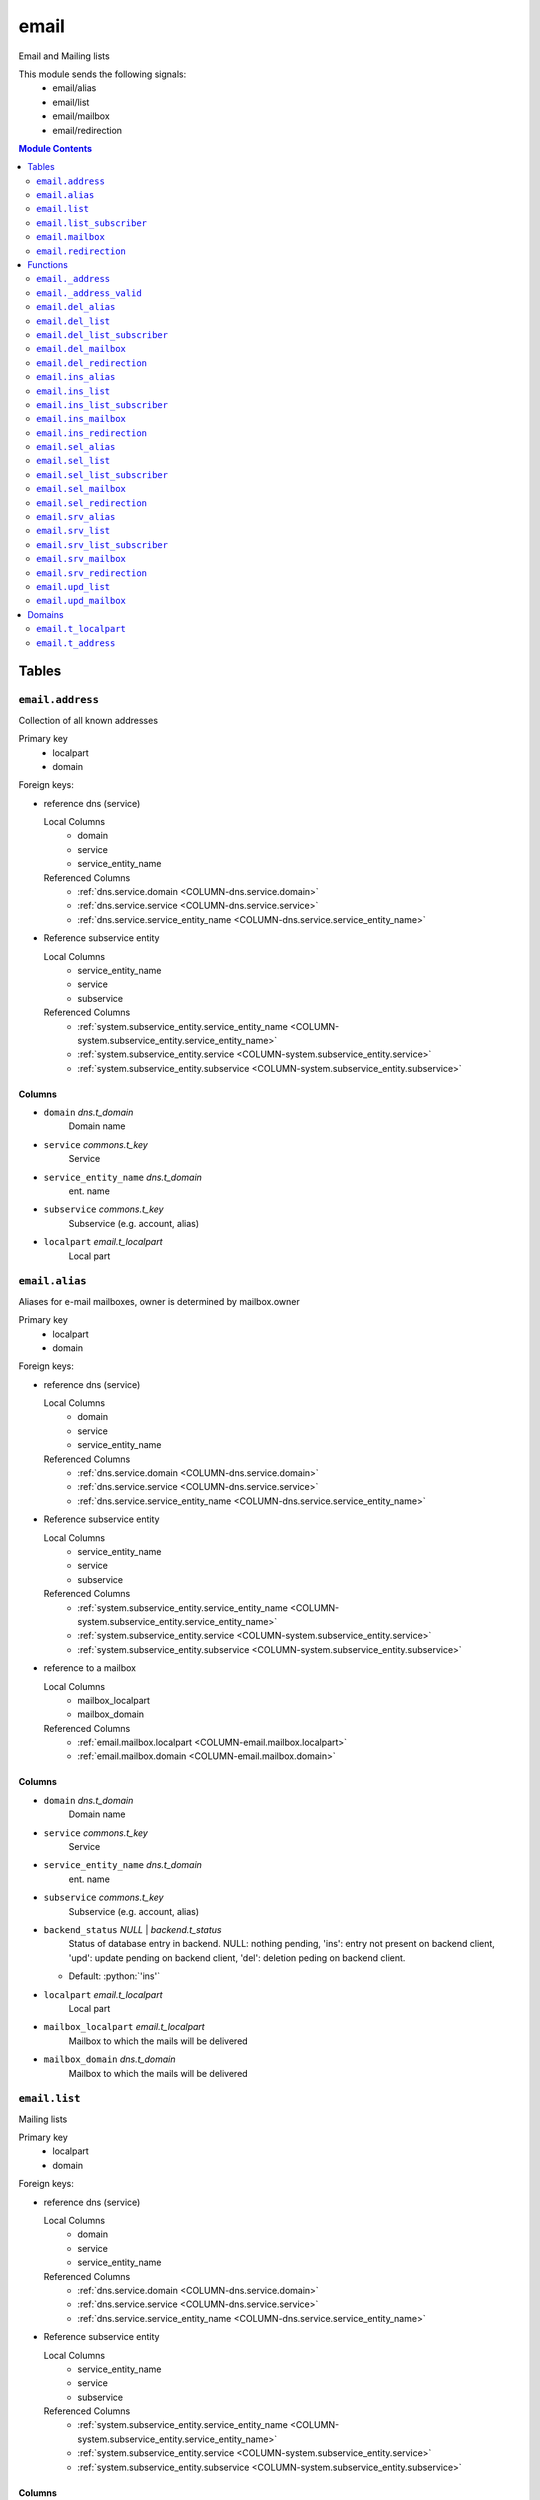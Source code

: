 ======================================================================
email
======================================================================

Email and Mailing lists

This module sends the following signals:
 - email/alias
 - email/list
 - email/mailbox
 - email/redirection

.. contents:: Module Contents
   :local:
   :depth: 2


------
Tables
------


.. _TABLE-email.address:

``email.address``
``````````````````````````````````````````````````````````````````````

Collection of all known addresses

Primary key
 - localpart
 - domain


.. BEGIN FKs

Foreign keys:

- reference dns (service)

  Local Columns
   - domain
   - service
   - service_entity_name

  Referenced Columns
   - :ref:`dns.service.domain <COLUMN-dns.service.domain>`
   - :ref:`dns.service.service <COLUMN-dns.service.service>`
   - :ref:`dns.service.service_entity_name <COLUMN-dns.service.service_entity_name>`

- Reference subservice entity

  Local Columns
   - service_entity_name
   - service
   - subservice

  Referenced Columns
   - :ref:`system.subservice_entity.service_entity_name <COLUMN-system.subservice_entity.service_entity_name>`
   - :ref:`system.subservice_entity.service <COLUMN-system.subservice_entity.service>`
   - :ref:`system.subservice_entity.subservice <COLUMN-system.subservice_entity.subservice>`


.. END FKs


Columns
''''''''''''''''''''''''''''''''''''''''''''''''''''''''''''''''''''''


.. _COLUMN-email.address.domain:

- ``domain`` *dns.t_domain*
    Domain name






.. _COLUMN-email.address.service:

- ``service`` *commons.t_key*
    Service






.. _COLUMN-email.address.service_entity_name:

- ``service_entity_name`` *dns.t_domain*
    ent. name






.. _COLUMN-email.address.subservice:

- ``subservice`` *commons.t_key*
    Subservice (e.g. account, alias)






.. _COLUMN-email.address.localpart:

- ``localpart`` *email.t_localpart*
    Local part







.. _TABLE-email.alias:

``email.alias``
``````````````````````````````````````````````````````````````````````

Aliases for e-mail mailboxes, owner is determined by mailbox.owner

Primary key
 - localpart
 - domain


.. BEGIN FKs

Foreign keys:

- reference dns (service)

  Local Columns
   - domain
   - service
   - service_entity_name

  Referenced Columns
   - :ref:`dns.service.domain <COLUMN-dns.service.domain>`
   - :ref:`dns.service.service <COLUMN-dns.service.service>`
   - :ref:`dns.service.service_entity_name <COLUMN-dns.service.service_entity_name>`

- Reference subservice entity

  Local Columns
   - service_entity_name
   - service
   - subservice

  Referenced Columns
   - :ref:`system.subservice_entity.service_entity_name <COLUMN-system.subservice_entity.service_entity_name>`
   - :ref:`system.subservice_entity.service <COLUMN-system.subservice_entity.service>`
   - :ref:`system.subservice_entity.subservice <COLUMN-system.subservice_entity.subservice>`

- reference to a mailbox

  Local Columns
   - mailbox_localpart
   - mailbox_domain

  Referenced Columns
   - :ref:`email.mailbox.localpart <COLUMN-email.mailbox.localpart>`
   - :ref:`email.mailbox.domain <COLUMN-email.mailbox.domain>`


.. END FKs


Columns
''''''''''''''''''''''''''''''''''''''''''''''''''''''''''''''''''''''


.. _COLUMN-email.alias.domain:

- ``domain`` *dns.t_domain*
    Domain name






.. _COLUMN-email.alias.service:

- ``service`` *commons.t_key*
    Service






.. _COLUMN-email.alias.service_entity_name:

- ``service_entity_name`` *dns.t_domain*
    ent. name






.. _COLUMN-email.alias.subservice:

- ``subservice`` *commons.t_key*
    Subservice (e.g. account, alias)






.. _COLUMN-email.alias.backend_status:

- ``backend_status`` *NULL* | *backend.t_status*
    Status of database entry in backend. NULL: nothing pending,
    'ins': entry not present on backend client, 'upd': update
    pending on backend client, 'del': deletion peding on
    backend client.

  - Default: :python:`'ins'`





.. _COLUMN-email.alias.localpart:

- ``localpart`` *email.t_localpart*
    Local part






.. _COLUMN-email.alias.mailbox_localpart:

- ``mailbox_localpart`` *email.t_localpart*
    Mailbox to which the mails will be delivered






.. _COLUMN-email.alias.mailbox_domain:

- ``mailbox_domain`` *dns.t_domain*
    Mailbox to which the mails will be delivered







.. _TABLE-email.list:

``email.list``
``````````````````````````````````````````````````````````````````````

Mailing lists

Primary key
 - localpart
 - domain


.. BEGIN FKs

Foreign keys:

- reference dns (service)

  Local Columns
   - domain
   - service
   - service_entity_name

  Referenced Columns
   - :ref:`dns.service.domain <COLUMN-dns.service.domain>`
   - :ref:`dns.service.service <COLUMN-dns.service.service>`
   - :ref:`dns.service.service_entity_name <COLUMN-dns.service.service_entity_name>`

- Reference subservice entity

  Local Columns
   - service_entity_name
   - service
   - subservice

  Referenced Columns
   - :ref:`system.subservice_entity.service_entity_name <COLUMN-system.subservice_entity.service_entity_name>`
   - :ref:`system.subservice_entity.service <COLUMN-system.subservice_entity.service>`
   - :ref:`system.subservice_entity.subservice <COLUMN-system.subservice_entity.subservice>`


.. END FKs


Columns
''''''''''''''''''''''''''''''''''''''''''''''''''''''''''''''''''''''


.. _COLUMN-email.list.domain:

- ``domain`` *dns.t_domain*
    Domain name






.. _COLUMN-email.list.service:

- ``service`` *commons.t_key*
    Service






.. _COLUMN-email.list.service_entity_name:

- ``service_entity_name`` *dns.t_domain*
    ent. name






.. _COLUMN-email.list.subservice:

- ``subservice`` *commons.t_key*
    Subservice (e.g. account, alias)






.. _COLUMN-email.list.owner:

- ``owner`` *user.t_user*
    for ownage


  - References: :ref:`user.user.owner <COLUMN-user.user.owner>`




.. _COLUMN-email.list.backend_status:

- ``backend_status`` *NULL* | *backend.t_status*
    Status of database entry in backend. NULL: nothing pending,
    'ins': entry not present on backend client, 'upd': update
    pending on backend client, 'del': deletion peding on
    backend client.

  - Default: :python:`'ins'`





.. _COLUMN-email.list.option:

- ``option`` *jsonb*
    Free options in JSON format

  - Default: :python:`'{}'`





.. _COLUMN-email.list.localpart:

- ``localpart`` *email.t_localpart*
    Local part of the email list address






.. _COLUMN-email.list.admin:

- ``admin`` *email.t_address*
    Email address of the list admin






.. _COLUMN-email.list.options:

- ``options`` *NULL* | *jsonb*
    Arbitrary options







.. _TABLE-email.list_subscriber:

``email.list_subscriber``
``````````````````````````````````````````````````````````````````````

list subscribers

Primary key
 - address
 - list_localpart
 - list_domain


.. BEGIN FKs

Foreign keys:

- reference to a list

  Local Columns
   - list_localpart
   - list_domain

  Referenced Columns
   - :ref:`email.list.localpart <COLUMN-email.list.localpart>`
   - :ref:`email.list.domain <COLUMN-email.list.domain>`


.. END FKs


Columns
''''''''''''''''''''''''''''''''''''''''''''''''''''''''''''''''''''''


.. _COLUMN-email.list_subscriber.backend_status:

- ``backend_status`` *NULL* | *backend.t_status*
    Status of database entry in backend. NULL: nothing pending,
    'ins': entry not present on backend client, 'upd': update
    pending on backend client, 'del': deletion peding on
    backend client.

  - Default: :python:`'ins'`





.. _COLUMN-email.list_subscriber.option:

- ``option`` *jsonb*
    Free options in JSON format

  - Default: :python:`'{}'`





.. _COLUMN-email.list_subscriber.address:

- ``address`` *email.t_address*
    Subscribers address






.. _COLUMN-email.list_subscriber.list_localpart:

- ``list_localpart`` *email.t_localpart*
    List






.. _COLUMN-email.list_subscriber.list_domain:

- ``list_domain`` *dns.t_domain*
    List







.. _TABLE-email.mailbox:

``email.mailbox``
``````````````````````````````````````````````````````````````````````

E-mail mailboxs correspond to something a mail user can login into. Basically
a mailbox represents a mailbox. A mailbox is bound to a specific address.
Further addresses can be linked to mailboxs via aliases.

Primary key
 - localpart
 - domain


.. BEGIN FKs

Foreign keys:

- reference dns (service)

  Local Columns
   - domain
   - service
   - service_entity_name

  Referenced Columns
   - :ref:`dns.service.domain <COLUMN-dns.service.domain>`
   - :ref:`dns.service.service <COLUMN-dns.service.service>`
   - :ref:`dns.service.service_entity_name <COLUMN-dns.service.service_entity_name>`

- Reference subservice entity

  Local Columns
   - service_entity_name
   - service
   - subservice

  Referenced Columns
   - :ref:`system.subservice_entity.service_entity_name <COLUMN-system.subservice_entity.service_entity_name>`
   - :ref:`system.subservice_entity.service <COLUMN-system.subservice_entity.service>`
   - :ref:`system.subservice_entity.subservice <COLUMN-system.subservice_entity.subservice>`


.. END FKs


Columns
''''''''''''''''''''''''''''''''''''''''''''''''''''''''''''''''''''''


.. _COLUMN-email.mailbox.domain:

- ``domain`` *dns.t_domain*
    Domain name






.. _COLUMN-email.mailbox.service:

- ``service`` *commons.t_key*
    Service






.. _COLUMN-email.mailbox.service_entity_name:

- ``service_entity_name`` *dns.t_domain*
    ent. name






.. _COLUMN-email.mailbox.subservice:

- ``subservice`` *commons.t_key*
    Subservice (e.g. account, alias)






.. _COLUMN-email.mailbox.owner:

- ``owner`` *user.t_user*
    for ownage


  - References: :ref:`user.user.owner <COLUMN-user.user.owner>`




.. _COLUMN-email.mailbox.backend_status:

- ``backend_status`` *NULL* | *backend.t_status*
    Status of database entry in backend. NULL: nothing pending,
    'ins': entry not present on backend client, 'upd': update
    pending on backend client, 'del': deletion peding on
    backend client.

  - Default: :python:`'ins'`





.. _COLUMN-email.mailbox.option:

- ``option`` *jsonb*
    Free options in JSON format

  - Default: :python:`'{}'`





.. _COLUMN-email.mailbox.localpart:

- ``localpart`` *email.t_localpart*
    Local part






.. _COLUMN-email.mailbox.uid:

- ``uid`` *SERIAL*
    Unix user identifier






.. _COLUMN-email.mailbox.password:

- ``password`` *commons.t_password*
    Unix shadow crypt format






.. _COLUMN-email.mailbox.quota:

- ``quota`` *NULL* | *int*
    Quota for mailbox in MiB







.. _TABLE-email.redirection:

``email.redirection``
``````````````````````````````````````````````````````````````````````

Redirections

Primary key
 - localpart
 - domain


.. BEGIN FKs

Foreign keys:

- reference dns (service)

  Local Columns
   - domain
   - service
   - service_entity_name

  Referenced Columns
   - :ref:`dns.service.domain <COLUMN-dns.service.domain>`
   - :ref:`dns.service.service <COLUMN-dns.service.service>`
   - :ref:`dns.service.service_entity_name <COLUMN-dns.service.service_entity_name>`

- Reference subservice entity

  Local Columns
   - service_entity_name
   - service
   - subservice

  Referenced Columns
   - :ref:`system.subservice_entity.service_entity_name <COLUMN-system.subservice_entity.service_entity_name>`
   - :ref:`system.subservice_entity.service <COLUMN-system.subservice_entity.service>`
   - :ref:`system.subservice_entity.subservice <COLUMN-system.subservice_entity.subservice>`


.. END FKs


Columns
''''''''''''''''''''''''''''''''''''''''''''''''''''''''''''''''''''''


.. _COLUMN-email.redirection.domain:

- ``domain`` *dns.t_domain*
    Domain name






.. _COLUMN-email.redirection.service:

- ``service`` *commons.t_key*
    Service






.. _COLUMN-email.redirection.service_entity_name:

- ``service_entity_name`` *dns.t_domain*
    ent. name






.. _COLUMN-email.redirection.subservice:

- ``subservice`` *commons.t_key*
    Subservice (e.g. account, alias)






.. _COLUMN-email.redirection.owner:

- ``owner`` *user.t_user*
    for ownage


  - References: :ref:`user.user.owner <COLUMN-user.user.owner>`




.. _COLUMN-email.redirection.backend_status:

- ``backend_status`` *NULL* | *backend.t_status*
    Status of database entry in backend. NULL: nothing pending,
    'ins': entry not present on backend client, 'upd': update
    pending on backend client, 'del': deletion peding on
    backend client.

  - Default: :python:`'ins'`





.. _COLUMN-email.redirection.localpart:

- ``localpart`` *email.t_localpart*
    Local part






.. _COLUMN-email.redirection.destination:

- ``destination`` *email.t_address*
    External address to which the mails will be delivered









---------
Functions
---------



.. _FUNCTION-email._address:

``email._address``
``````````````````````````````````````````````````````````````````````

List all addresses

Parameters
 *None*



Returns
 TABLE

Returned columns
 - ``localpart`` :ref:`email.t_localpart <DOMAIN-email.t_localpart>`
   
 - ``domain`` :ref:`dns.t_domain <DOMAIN-dns.t_domain>`
   
 - ``owner`` :ref:`user.t_user <DOMAIN-user.t_user>`
   
 - ``subservice`` :ref:`commons.t_key <DOMAIN-commons.t_key>`
   


.. code-block:: plpgsql

   RETURN QUERY (
    SELECT t.localpart, t.domain, t.owner, t.subservice FROM email.mailbox AS t
    UNION ALL
    SELECT t.localpart, t.domain, t.owner, t.subservice FROM email.redirection AS t
    UNION ALL
    SELECT t.localpart, t.domain, s.owner, t.subservice FROM email.alias AS t
     LEFT JOIN email.mailbox AS s
      ON
       t.mailbox_localpart = s.localpart AND
       t.mailbox_domain = s.domain
    UNION ALL
    SELECT t.localpart, t.domain, t.owner, t.subservice FROM email.list AS t
   );



.. _FUNCTION-email._address_valid:

``email._address_valid``
``````````````````````````````````````````````````````````````````````

x

Parameters
 - ``p_localpart`` :ref:`email.t_localpart <DOMAIN-email.t_localpart>`
   
    
 - ``p_domain`` :ref:`dns.t_domain <DOMAIN-dns.t_domain>`
   
    



Returns
 void



.. code-block:: plpgsql

   IF (
       SELECT TRUE FROM email._address()
       WHERE
           localpart = p_localpart AND
           domain = p_domain
   ) THEN
       RAISE 'Email address already exists.'
           USING DETAIL = '$carnivora:email:address_already_exists$';
   END IF;



.. _FUNCTION-email.del_alias:

``email.del_alias``
``````````````````````````````````````````````````````````````````````

Delete Alias

Parameters
 - ``p_localpart`` :ref:`email.t_localpart <DOMAIN-email.t_localpart>`
   
    
 - ``p_domain`` :ref:`dns.t_domain <DOMAIN-dns.t_domain>`
   
    
 - ``p_mailbox_localpart`` :ref:`email.t_localpart <DOMAIN-email.t_localpart>`
   
    
 - ``p_mailbox_domain`` :ref:`dns.t_domain <DOMAIN-dns.t_domain>`
   
    


Variables defined for body
 - ``v_owner`` :ref:`user.t_user <DOMAIN-user.t_user>`
   
   
 - ``v_login`` :ref:`user.t_user <DOMAIN-user.t_user>`
   
   

Returns
 void


Execute privilege
 - :ref:`userlogin <ROLE-userlogin>`

.. code-block:: plpgsql

   -- begin userlogin prelude
   v_login := (SELECT t.owner FROM "user"._get_login() AS t);
   v_owner := (SELECT t.act_as FROM "user"._get_login() AS t);
   -- end userlogin prelude
   
   
   UPDATE email.alias AS t
       SET backend_status = 'del'
   FROM email.mailbox AS s
   WHERE
       -- JOIN
       t.mailbox_localpart = s.localpart AND
       t.mailbox_domain = s.domain AND
   
       t.localpart = p_localpart AND
       t.domain = p_domain AND
       s.localpart = p_mailbox_localpart AND
       s.domain = p_mailbox_domain AND
   
       s.owner = v_owner;
   
   PERFORM backend._conditional_notify(FOUND, 'email', 'alias', p_domain);



.. _FUNCTION-email.del_list:

``email.del_list``
``````````````````````````````````````````````````````````````````````

Delete mailing list

Parameters
 - ``p_domain`` :ref:`dns.t_domain <DOMAIN-dns.t_domain>`
   
    
 - ``p_localpart`` :ref:`email.t_localpart <DOMAIN-email.t_localpart>`
   
    


Variables defined for body
 - ``v_owner`` :ref:`user.t_user <DOMAIN-user.t_user>`
   
   
 - ``v_login`` :ref:`user.t_user <DOMAIN-user.t_user>`
   
   

Returns
 void


Execute privilege
 - :ref:`userlogin <ROLE-userlogin>`

.. code-block:: plpgsql

   -- begin userlogin prelude
   v_login := (SELECT t.owner FROM "user"._get_login() AS t);
   v_owner := (SELECT t.act_as FROM "user"._get_login() AS t);
   -- end userlogin prelude
   
   DELETE FROM email.list
   WHERE
       domain = p_domain AND
       localpart = p_localpart AND
       owner = v_owner;
   
   PERFORM backend._conditional_notify(FOUND, 'email', 'list', p_domain);



.. _FUNCTION-email.del_list_subscriber:

``email.del_list_subscriber``
``````````````````````````````````````````````````````````````````````

del

Parameters
 - ``p_list_localpart`` :ref:`email.t_localpart <DOMAIN-email.t_localpart>`
   
    
 - ``p_list_domain`` :ref:`dns.t_domain <DOMAIN-dns.t_domain>`
   
    
 - ``p_address`` :ref:`email.t_address <DOMAIN-email.t_address>`
   
    


Variables defined for body
 - ``v_owner`` :ref:`user.t_user <DOMAIN-user.t_user>`
   
   
 - ``v_login`` :ref:`user.t_user <DOMAIN-user.t_user>`
   
   

Returns
 void


Execute privilege
 - :ref:`userlogin <ROLE-userlogin>`

.. code-block:: plpgsql

   -- begin userlogin prelude
   v_login := (SELECT t.owner FROM "user"._get_login() AS t);
   v_owner := (SELECT t.act_as FROM "user"._get_login() AS t);
   -- end userlogin prelude
   
   UPDATE email.list_subscriber AS t
       SET backend_status = 'del'
   
       FROM email.list AS s
       WHERE
           s.localpart = t.list_localpart AND
           s.domain = t.list_domain AND
           s.owner = v_owner AND
   
           t.list_localpart = p_list_localpart AND
           t.list_domain = p_list_domain AND
           t.address = p_address;
   
   PERFORM backend._conditional_notify(FOUND, 'email', 'list', p_list_domain);



.. _FUNCTION-email.del_mailbox:

``email.del_mailbox``
``````````````````````````````````````````````````````````````````````

Delete mailbox

Parameters
 - ``p_localpart`` :ref:`email.t_localpart <DOMAIN-email.t_localpart>`
   
    
 - ``p_domain`` :ref:`dns.t_domain <DOMAIN-dns.t_domain>`
   
    


Variables defined for body
 - ``v_owner`` :ref:`user.t_user <DOMAIN-user.t_user>`
   
   
 - ``v_login`` :ref:`user.t_user <DOMAIN-user.t_user>`
   
   

Returns
 void


Execute privilege
 - :ref:`userlogin <ROLE-userlogin>`

.. code-block:: plpgsql

   -- begin userlogin prelude
   v_login := (SELECT t.owner FROM "user"._get_login() AS t);
   v_owner := (SELECT t.act_as FROM "user"._get_login() AS t);
   -- end userlogin prelude
   
   UPDATE email.mailbox
           SET backend_status = 'del'
       WHERE
           localpart = p_localpart AND
           domain = p_domain AND
           owner = v_owner;
   
   PERFORM backend._conditional_notify(FOUND, 'email', 'mailbox', p_domain);



.. _FUNCTION-email.del_redirection:

``email.del_redirection``
``````````````````````````````````````````````````````````````````````

Delete redirection

Parameters
 - ``p_localpart`` :ref:`email.t_localpart <DOMAIN-email.t_localpart>`
   
    
 - ``p_domain`` :ref:`dns.t_domain <DOMAIN-dns.t_domain>`
   
    


Variables defined for body
 - ``v_owner`` :ref:`user.t_user <DOMAIN-user.t_user>`
   
   
 - ``v_login`` :ref:`user.t_user <DOMAIN-user.t_user>`
   
   

Returns
 void


Execute privilege
 - :ref:`userlogin <ROLE-userlogin>`

.. code-block:: plpgsql

   -- begin userlogin prelude
   v_login := (SELECT t.owner FROM "user"._get_login() AS t);
   v_owner := (SELECT t.act_as FROM "user"._get_login() AS t);
   -- end userlogin prelude
   
   
   UPDATE email.redirection
           SET backend_status = 'del'
       WHERE
           localpart = p_localpart AND
           domain = p_domain AND
           owner = v_owner;
   
   PERFORM backend._conditional_notify(FOUND, 'email', 'redirection', p_domain);



.. _FUNCTION-email.ins_alias:

``email.ins_alias``
``````````````````````````````````````````````````````````````````````

Create e-mail aliases

Parameters
 - ``p_localpart`` :ref:`email.t_localpart <DOMAIN-email.t_localpart>`
   
    
 - ``p_domain`` :ref:`dns.t_domain <DOMAIN-dns.t_domain>`
   
    
 - ``p_mailbox_localpart`` :ref:`email.t_localpart <DOMAIN-email.t_localpart>`
   
    
 - ``p_mailbox_domain`` :ref:`dns.t_domain <DOMAIN-dns.t_domain>`
   
    


Variables defined for body
 - ``v_subservice`` :ref:`commons.t_key <DOMAIN-commons.t_key>`
   (default: ``'alias'``)
   
 - ``v_num_total`` :ref:`int <DOMAIN-int>`
   
   
 - ``v_num_domain`` :ref:`int <DOMAIN-int>`
   
   
 - ``v_owner`` :ref:`user.t_user <DOMAIN-user.t_user>`
   
   
 - ``v_login`` :ref:`user.t_user <DOMAIN-user.t_user>`
   
   

Returns
 void


Execute privilege
 - :ref:`userlogin <ROLE-userlogin>`

.. code-block:: plpgsql

   -- begin userlogin prelude
   v_login := (SELECT t.owner FROM "user"._get_login() AS t);
   v_owner := (SELECT t.act_as FROM "user"._get_login() AS t);
   -- end userlogin prelude
   
   PERFORM email._address_valid(p_localpart, p_domain);
   
   v_num_total := (SELECT COUNT(*) FROM email._address() AS t WHERE t.owner=v_owner AND t.subservice=v_subservice);
   v_num_domain := (SELECT COUNT(*) FROM email._address() AS t WHERE t.owner=v_owner AND t.subservice=v_subservice AND t.domain = p_domain);
   
   PERFORM system._contingent_ensure(
       p_owner:=v_owner,
       p_domain:=p_domain,
       p_service:='email',
       p_subservice:=v_subservice,
       p_current_quantity_total:=v_num_total,
       p_current_quantity_domain:=v_num_domain);
   
   
   PERFORM email._address_valid(p_localpart, p_domain);
   LOCK TABLE email.mailbox;
   
   PERFORM commons._raise_inaccessible_or_missing(
   EXISTS(
       SELECT TRUE FROM email.mailbox
       WHERE
           domain=p_mailbox_domain AND
           localpart=p_mailbox_localpart AND
           owner=v_owner AND
           backend._active(backend_status)
    ));
   
   INSERT INTO email.alias
       (service, subservice, localpart, domain, mailbox_localpart, mailbox_domain, service_entity_name)
   VALUES
       ('email', 'alias', p_localpart, p_domain, p_mailbox_localpart, p_mailbox_domain,
       (SELECT service_entity_name FROM dns.service WHERE service='email' AND domain = p_domain));
   
   PERFORM backend._notify_domain('email', 'alias', p_domain);



.. _FUNCTION-email.ins_list:

``email.ins_list``
``````````````````````````````````````````````````````````````````````

Creates a mailing list

Parameters
 - ``p_localpart`` :ref:`email.t_localpart <DOMAIN-email.t_localpart>`
   
    
 - ``p_domain`` :ref:`dns.t_domain <DOMAIN-dns.t_domain>`
   
    
 - ``p_admin`` :ref:`email.t_address <DOMAIN-email.t_address>`
   
    


Variables defined for body
 - ``v_subservice`` :ref:`commons.t_key <DOMAIN-commons.t_key>`
   (default: ``'list'``)
   
 - ``v_num_total`` :ref:`int <DOMAIN-int>`
   
   
 - ``v_num_domain`` :ref:`int <DOMAIN-int>`
   
   
 - ``v_owner`` :ref:`user.t_user <DOMAIN-user.t_user>`
   
   
 - ``v_login`` :ref:`user.t_user <DOMAIN-user.t_user>`
   
   

Returns
 void


Execute privilege
 - :ref:`userlogin <ROLE-userlogin>`

.. code-block:: plpgsql

   -- begin userlogin prelude
   v_login := (SELECT t.owner FROM "user"._get_login() AS t);
   v_owner := (SELECT t.act_as FROM "user"._get_login() AS t);
   -- end userlogin prelude
   
   PERFORM email._address_valid(p_localpart, p_domain);
   
   v_num_total := (SELECT COUNT(*) FROM email._address() AS t WHERE t.owner=v_owner AND t.subservice=v_subservice);
   v_num_domain := (SELECT COUNT(*) FROM email._address() AS t WHERE t.owner=v_owner AND t.subservice=v_subservice AND t.domain = p_domain);
   
   PERFORM system._contingent_ensure(
       p_owner:=v_owner,
       p_domain:=p_domain,
       p_service:='email',
       p_subservice:=v_subservice,
       p_current_quantity_total:=v_num_total,
       p_current_quantity_domain:=v_num_domain);
   
   
   INSERT INTO email.list
       (service, subservice, localpart, domain, owner, admin, service_entity_name) VALUES
       ('email', 'list', p_localpart, p_domain, v_owner, p_admin,
       (SELECT service_entity_name FROM dns.service WHERE service='email' AND domain = p_domain));
   
   PERFORM backend._notify_domain('email', 'list', p_domain);



.. _FUNCTION-email.ins_list_subscriber:

``email.ins_list_subscriber``
``````````````````````````````````````````````````````````````````````

Adds a subscriber to a mailing list

Parameters
 - ``p_address`` :ref:`email.t_address <DOMAIN-email.t_address>`
   
    
 - ``p_list_localpart`` :ref:`email.t_localpart <DOMAIN-email.t_localpart>`
   
    
 - ``p_list_domain`` :ref:`dns.t_domain <DOMAIN-dns.t_domain>`
   
    


Variables defined for body
 - ``v_owner`` :ref:`user.t_user <DOMAIN-user.t_user>`
   
   
 - ``v_login`` :ref:`user.t_user <DOMAIN-user.t_user>`
   
   

Returns
 void


Execute privilege
 - :ref:`userlogin <ROLE-userlogin>`

.. code-block:: plpgsql

   -- begin userlogin prelude
   v_login := (SELECT t.owner FROM "user"._get_login() AS t);
   v_owner := (SELECT t.act_as FROM "user"._get_login() AS t);
   -- end userlogin prelude
   
   
   PERFORM commons._raise_inaccessible_or_missing(
       EXISTS(
           SELECT TRUE FROM email.list
           WHERE
               localpart = p_list_localpart AND
               domain =  p_list_domain AND
               owner = v_owner
       )
   );
   
   INSERT INTO email.list_subscriber
       (address, list_localpart, list_domain)
   VALUES
       (p_address, p_list_localpart, p_list_domain);
   
   PERFORM backend._notify_domain('email', 'list', p_list_domain);



.. _FUNCTION-email.ins_mailbox:

``email.ins_mailbox``
``````````````````````````````````````````````````````````````````````

Creates an email box

Parameters
 - ``p_localpart`` :ref:`email.t_localpart <DOMAIN-email.t_localpart>`
   
    
 - ``p_domain`` :ref:`dns.t_domain <DOMAIN-dns.t_domain>`
   
    
 - ``p_password`` :ref:`commons.t_password_plaintext <DOMAIN-commons.t_password_plaintext>`
   
    


Variables defined for body
 - ``v_subservice`` :ref:`commons.t_key <DOMAIN-commons.t_key>`
   (default: ``'mailbox'``)
   
 - ``v_num_total`` :ref:`int <DOMAIN-int>`
   
   
 - ``v_num_domain`` :ref:`int <DOMAIN-int>`
   
   
 - ``v_owner`` :ref:`user.t_user <DOMAIN-user.t_user>`
   
   
 - ``v_login`` :ref:`user.t_user <DOMAIN-user.t_user>`
   
   

Returns
 void


Execute privilege
 - :ref:`userlogin <ROLE-userlogin>`

.. code-block:: plpgsql

   -- begin userlogin prelude
   v_login := (SELECT t.owner FROM "user"._get_login() AS t);
   v_owner := (SELECT t.act_as FROM "user"._get_login() AS t);
   -- end userlogin prelude
   
   PERFORM email._address_valid(p_localpart, p_domain);
   
   v_num_total := (SELECT COUNT(*) FROM email._address() AS t WHERE t.owner=v_owner AND t.subservice=v_subservice);
   v_num_domain := (SELECT COUNT(*) FROM email._address() AS t WHERE t.owner=v_owner AND t.subservice=v_subservice AND t.domain = p_domain);
   
   PERFORM system._contingent_ensure(
       p_owner:=v_owner,
       p_domain:=p_domain,
       p_service:='email',
       p_subservice:=v_subservice,
       p_current_quantity_total:=v_num_total,
       p_current_quantity_domain:=v_num_domain);
   
   
   PERFORM email._address_valid(p_localpart, p_domain);
   
   INSERT INTO email.mailbox
       (service, subservice, localpart, domain, owner, password, service_entity_name) VALUES
       ('email', 'mailbox', p_localpart, p_domain, v_owner, commons._hash_password(p_password),
       (SELECT service_entity_name FROM dns.service WHERE service='email' AND domain = p_domain)
       );
   
   PERFORM backend._notify_domain('email', 'mailbox', p_domain);



.. _FUNCTION-email.ins_redirection:

``email.ins_redirection``
``````````````````````````````````````````````````````````````````````

Creates a redirection

Parameters
 - ``p_localpart`` :ref:`email.t_localpart <DOMAIN-email.t_localpart>`
   
    
 - ``p_domain`` :ref:`dns.t_domain <DOMAIN-dns.t_domain>`
   
    
 - ``p_destination`` :ref:`email.t_address <DOMAIN-email.t_address>`
   
    


Variables defined for body
 - ``v_subservice`` :ref:`commons.t_key <DOMAIN-commons.t_key>`
   (default: ``'redirection'``)
   
 - ``v_num_total`` :ref:`int <DOMAIN-int>`
   
   
 - ``v_num_domain`` :ref:`int <DOMAIN-int>`
   
   
 - ``v_owner`` :ref:`user.t_user <DOMAIN-user.t_user>`
   
   
 - ``v_login`` :ref:`user.t_user <DOMAIN-user.t_user>`
   
   

Returns
 void


Execute privilege
 - :ref:`userlogin <ROLE-userlogin>`

.. code-block:: plpgsql

   -- begin userlogin prelude
   v_login := (SELECT t.owner FROM "user"._get_login() AS t);
   v_owner := (SELECT t.act_as FROM "user"._get_login() AS t);
   -- end userlogin prelude
   
   PERFORM email._address_valid(p_localpart, p_domain);
   
   v_num_total := (SELECT COUNT(*) FROM email._address() AS t WHERE t.owner=v_owner AND t.subservice=v_subservice);
   v_num_domain := (SELECT COUNT(*) FROM email._address() AS t WHERE t.owner=v_owner AND t.subservice=v_subservice AND t.domain = p_domain);
   
   PERFORM system._contingent_ensure(
       p_owner:=v_owner,
       p_domain:=p_domain,
       p_service:='email',
       p_subservice:=v_subservice,
       p_current_quantity_total:=v_num_total,
       p_current_quantity_domain:=v_num_domain);
   
   
   PERFORM email._address_valid(p_localpart, p_domain);
   
   INSERT INTO email.redirection
       (service, subservice, localpart, domain, destination, owner, service_entity_name) VALUES
       ('email', 'redirection', p_localpart, p_domain, p_destination, v_owner,
       (SELECT service_entity_name FROM dns.service WHERE service='email' AND domain = p_domain));
   
   PERFORM backend._notify_domain('email', 'redirection', p_domain);



.. _FUNCTION-email.sel_alias:

``email.sel_alias``
``````````````````````````````````````````````````````````````````````

Select aliases

Parameters
 *None*


Variables defined for body
 - ``v_owner`` :ref:`user.t_user <DOMAIN-user.t_user>`
   
   
 - ``v_login`` :ref:`user.t_user <DOMAIN-user.t_user>`
   
   

Returns
 TABLE

Returned columns
 - ``localpart`` :ref:`email.t_localpart <DOMAIN-email.t_localpart>`
   
 - ``domain`` :ref:`dns.t_domain <DOMAIN-dns.t_domain>`
   
 - ``mailbox_localpart`` :ref:`email.t_localpart <DOMAIN-email.t_localpart>`
   
 - ``mailbox_domain`` :ref:`dns.t_domain <DOMAIN-dns.t_domain>`
   
 - ``backend_status`` :ref:`backend.t_status <DOMAIN-backend.t_status>`
   

Execute privilege
 - :ref:`userlogin <ROLE-userlogin>`

.. code-block:: plpgsql

   -- begin userlogin prelude
   v_login := (SELECT t.owner FROM "user"._get_login() AS t);
   v_owner := (SELECT t.act_as FROM "user"._get_login() AS t);
   -- end userlogin prelude
   
   RETURN QUERY
   SELECT
       t.localpart,
       t.domain,
       t.mailbox_localpart,
       t.mailbox_domain,
       t.backend_status
   FROM email.alias AS t
       
   INNER JOIN email.mailbox AS s
       ON
           t.mailbox_localpart = s.localpart AND
           t.mailbox_domain = s.domain
   WHERE s.owner = v_owner;



.. _FUNCTION-email.sel_list:

``email.sel_list``
``````````````````````````````````````````````````````````````````````

List all lists

Parameters
 *None*


Variables defined for body
 - ``v_owner`` :ref:`user.t_user <DOMAIN-user.t_user>`
   
   
 - ``v_login`` :ref:`user.t_user <DOMAIN-user.t_user>`
   
   

Returns
 TABLE

Returned columns
 - ``domain`` :ref:`dns.t_domain <DOMAIN-dns.t_domain>`
   
 - ``localpart`` :ref:`email.t_localpart <DOMAIN-email.t_localpart>`
   
 - ``owner`` :ref:`user.t_user <DOMAIN-user.t_user>`
   
 - ``admin`` :ref:`email.t_address <DOMAIN-email.t_address>`
   
 - ``backend_status`` :ref:`backend.t_status <DOMAIN-backend.t_status>`
   
 - ``num_subscribers`` :ref:`bigint <DOMAIN-bigint>`
   

Execute privilege
 - :ref:`userlogin <ROLE-userlogin>`

.. code-block:: plpgsql

   -- begin userlogin prelude
   v_login := (SELECT t.owner FROM "user"._get_login() AS t);
   v_owner := (SELECT t.act_as FROM "user"._get_login() AS t);
   -- end userlogin prelude
   
   RETURN QUERY
       SELECT
           t.domain,
           t.localpart,
           t.owner,
           t.admin,
           t.backend_status,
           (SELECT COUNT(*) FROM email.list_subscriber AS s
           WHERE s.list_localpart=t.localpart AND s.list_domain=t.domain)
       FROM
           email.list AS t
       WHERE
           t.owner = v_owner;



.. _FUNCTION-email.sel_list_subscriber:

``email.sel_list_subscriber``
``````````````````````````````````````````````````````````````````````

a

Parameters
 *None*


Variables defined for body
 - ``v_owner`` :ref:`user.t_user <DOMAIN-user.t_user>`
   
   
 - ``v_login`` :ref:`user.t_user <DOMAIN-user.t_user>`
   
   

Returns
 TABLE

Returned columns
 - ``address`` :ref:`email.t_address <DOMAIN-email.t_address>`
   
 - ``list_localpart`` :ref:`email.t_localpart <DOMAIN-email.t_localpart>`
   
 - ``list_domain`` :ref:`dns.t_domain <DOMAIN-dns.t_domain>`
   
 - ``backend_status`` :ref:`backend.t_status <DOMAIN-backend.t_status>`
   

Execute privilege
 - :ref:`userlogin <ROLE-userlogin>`

.. code-block:: plpgsql

   -- begin userlogin prelude
   v_login := (SELECT t.owner FROM "user"._get_login() AS t);
   v_owner := (SELECT t.act_as FROM "user"._get_login() AS t);
   -- end userlogin prelude
   
   RETURN QUERY
       SELECT
           t.address,
           t.list_localpart,
           t.list_domain,
           t.backend_status
       FROM email.list_subscriber AS t
       JOIN email.list AS s
       ON
           t.list_localpart = s.localpart AND
           t.list_domain = s.domain
       WHERE
           s.owner = v_owner;



.. _FUNCTION-email.sel_mailbox:

``email.sel_mailbox``
``````````````````````````````````````````````````````````````````````

List all mailboxes

Parameters
 *None*


Variables defined for body
 - ``v_owner`` :ref:`user.t_user <DOMAIN-user.t_user>`
   
   
 - ``v_login`` :ref:`user.t_user <DOMAIN-user.t_user>`
   
   

Returns
 TABLE

Returned columns
 - ``domain`` :ref:`dns.t_domain <DOMAIN-dns.t_domain>`
   
 - ``localpart`` :ref:`email.t_localpart <DOMAIN-email.t_localpart>`
   
 - ``owner`` :ref:`user.t_user <DOMAIN-user.t_user>`
   
 - ``quota`` :ref:`int <DOMAIN-int>`
   
 - ``backend_status`` :ref:`backend.t_status <DOMAIN-backend.t_status>`
   

Execute privilege
 - :ref:`userlogin <ROLE-userlogin>`

.. code-block:: plpgsql

   -- begin userlogin prelude
   v_login := (SELECT t.owner FROM "user"._get_login() AS t);
   v_owner := (SELECT t.act_as FROM "user"._get_login() AS t);
   -- end userlogin prelude
   
   RETURN QUERY
    SELECT
     t.domain,
     t.localpart,
     t.owner,
     t.quota,
     t.backend_status
    FROM
     email.mailbox AS t
    WHERE
     t.owner = v_owner;



.. _FUNCTION-email.sel_redirection:

``email.sel_redirection``
``````````````````````````````````````````````````````````````````````

Lists all redirections

Parameters
 *None*


Variables defined for body
 - ``v_owner`` :ref:`user.t_user <DOMAIN-user.t_user>`
   
   
 - ``v_login`` :ref:`user.t_user <DOMAIN-user.t_user>`
   
   

Returns
 TABLE

Returned columns
 - ``domain`` :ref:`dns.t_domain <DOMAIN-dns.t_domain>`
   
 - ``localpart`` :ref:`email.t_localpart <DOMAIN-email.t_localpart>`
   
 - ``destination`` :ref:`email.t_address <DOMAIN-email.t_address>`
   
 - ``backend_status`` :ref:`backend.t_status <DOMAIN-backend.t_status>`
   

Execute privilege
 - :ref:`userlogin <ROLE-userlogin>`

.. code-block:: plpgsql

   -- begin userlogin prelude
   v_login := (SELECT t.owner FROM "user"._get_login() AS t);
   v_owner := (SELECT t.act_as FROM "user"._get_login() AS t);
   -- end userlogin prelude
   
   RETURN QUERY
    SELECT
     t.domain, 
     t.localpart, 
     t.destination,
     t.backend_status
    FROM
     email.redirection AS t
    WHERE
     t.owner = v_owner;



.. _FUNCTION-email.srv_alias:

``email.srv_alias``
``````````````````````````````````````````````````````````````````````

Lists all email aliases

Parameters
 - ``p_include_inactive`` :ref:`boolean <DOMAIN-boolean>`
   
    


Variables defined for body
 - ``v_machine`` :ref:`dns.t_domain <DOMAIN-dns.t_domain>`
   
   

Returns
 TABLE

Returned columns
 - ``localpart`` :ref:`email.t_localpart <DOMAIN-email.t_localpart>`
   
 - ``domain`` :ref:`dns.t_domain <DOMAIN-dns.t_domain>`
   
 - ``mailbox_localpart`` :ref:`email.t_localpart <DOMAIN-email.t_localpart>`
   
 - ``mailbox_domain`` :ref:`dns.t_domain <DOMAIN-dns.t_domain>`
   
 - ``backend_status`` :ref:`backend.t_status <DOMAIN-backend.t_status>`
   

Execute privilege
 - :ref:`backend <ROLE-backend>`

.. code-block:: plpgsql

   v_machine := (SELECT "machine" FROM "backend"._get_login());
   
   RETURN QUERY
       WITH
   
       -- DELETE
       d AS (
           DELETE FROM email.alias AS t
           WHERE
               backend._deleted(t.backend_status) AND
               backend._machine_priviledged(t.service, t.domain)
       ),
   
       -- UPDATE
       s AS (
           UPDATE email.alias AS t
               SET backend_status = NULL
           WHERE
               backend._machine_priviledged(t.service, t.domain) AND
               backend._active(t.backend_status)
       )
   
       -- SELECT
       SELECT
           t.localpart,
           t.domain,
           t.mailbox_localpart,
           t.mailbox_domain,
           t.backend_status
       FROM email.alias AS t
   
       WHERE
           backend._machine_priviledged(t.service, t.domain) AND
           (backend._active(t.backend_status) OR p_include_inactive);



.. _FUNCTION-email.srv_list:

``email.srv_list``
``````````````````````````````````````````````````````````````````````

Lists all mailinglists

Parameters
 - ``p_include_inactive`` :ref:`boolean <DOMAIN-boolean>`
   
    


Variables defined for body
 - ``v_machine`` :ref:`dns.t_domain <DOMAIN-dns.t_domain>`
   
   

Returns
 TABLE

Returned columns
 - ``localpart`` :ref:`email.t_localpart <DOMAIN-email.t_localpart>`
   
 - ``domain`` :ref:`dns.t_domain <DOMAIN-dns.t_domain>`
   
 - ``admin`` :ref:`email.t_address <DOMAIN-email.t_address>`
   
 - ``backend_status`` :ref:`backend.t_status <DOMAIN-backend.t_status>`
   

Execute privilege
 - :ref:`backend <ROLE-backend>`

.. code-block:: plpgsql

   v_machine := (SELECT "machine" FROM "backend"._get_login());
   
   RETURN QUERY
       WITH
   
       -- DELETE
       d AS (
           DELETE FROM email.list AS t
           WHERE
               backend._deleted(t.backend_status) AND
               backend._machine_priviledged(t.service, t.domain)
       ),
   
       -- UPDATE
       s AS (
           UPDATE email.list AS t
               SET backend_status = NULL
           WHERE
               backend._machine_priviledged(t.service, t.domain) AND
               backend._active(t.backend_status)
       )
   
       -- SELECT
       SELECT
           t.localpart,
           t.domain,
           t.admin,
           t.backend_status
       FROM email.list AS t
   
       WHERE
           backend._machine_priviledged(t.service, t.domain) AND
           (backend._active(t.backend_status) OR p_include_inactive);



.. _FUNCTION-email.srv_list_subscriber:

``email.srv_list_subscriber``
``````````````````````````````````````````````````````````````````````

Lists all mailinglist subscribers

Parameters
 - ``p_include_inactive`` :ref:`boolean <DOMAIN-boolean>`
   
    


Variables defined for body
 - ``v_machine`` :ref:`dns.t_domain <DOMAIN-dns.t_domain>`
   
   

Returns
 TABLE

Returned columns
 - ``localpart`` :ref:`email.t_localpart <DOMAIN-email.t_localpart>`
   
 - ``domain`` :ref:`dns.t_domain <DOMAIN-dns.t_domain>`
   
 - ``address`` :ref:`email.t_address <DOMAIN-email.t_address>`
   
 - ``backend_status`` :ref:`backend.t_status <DOMAIN-backend.t_status>`
   

Execute privilege
 - :ref:`backend <ROLE-backend>`

.. code-block:: plpgsql

   v_machine := (SELECT "machine" FROM "backend"._get_login());
   
   RETURN QUERY
       WITH
   
       -- DELETE
       d AS (
           DELETE FROM email.list_subscriber AS t
           USING email.list AS l
           WHERE
               t.list_domain = l.domain AND
               t.list_localpart = l.localpart AND
   
               backend._deleted(t.backend_status) AND
               backend._machine_priviledged(l.service, l.domain)
       ),
   
       -- UPDATE
       s AS (
           UPDATE email.list_subscriber AS t
               SET backend_status = NULL
           FROM email.list AS l
           WHERE
               t.list_domain = l.domain AND
               t.list_localpart = l.localpart AND
   
               backend._machine_priviledged(l.service, l.domain) AND
               backend._active(t.backend_status)
       )
   
       -- SELECT
       SELECT
           t.list_localpart,
           t.list_domain,
           t.address,
           t.backend_status
       FROM email.list_subscriber AS t
   
       JOIN email.list AS l ON
           t.list_domain = l.domain AND
           t.list_localpart = l.localpart
   
       WHERE
           backend._machine_priviledged(l.service, l.domain) AND
           (backend._active(t.backend_status) OR p_include_inactive);



.. _FUNCTION-email.srv_mailbox:

``email.srv_mailbox``
``````````````````````````````````````````````````````````````````````

Lists all mailboxes

Parameters
 - ``p_include_inactive`` :ref:`boolean <DOMAIN-boolean>`
   
    


Variables defined for body
 - ``v_machine`` :ref:`dns.t_domain <DOMAIN-dns.t_domain>`
   
   

Returns
 TABLE

Returned columns
 - ``localpart`` :ref:`email.t_localpart <DOMAIN-email.t_localpart>`
   
 - ``domain`` :ref:`dns.t_domain <DOMAIN-dns.t_domain>`
   
 - ``password`` :ref:`commons.t_password <DOMAIN-commons.t_password>`
   
 - ``uid`` :ref:`integer <DOMAIN-integer>`
   
 - ``quota`` :ref:`integer <DOMAIN-integer>`
   
 - ``option`` :ref:`jsonb <DOMAIN-jsonb>`
   
 - ``backend_status`` :ref:`backend.t_status <DOMAIN-backend.t_status>`
   

Execute privilege
 - :ref:`backend <ROLE-backend>`

.. code-block:: plpgsql

   v_machine := (SELECT "machine" FROM "backend"._get_login());
   
   RETURN QUERY
       WITH
   
       -- DELETE
       d AS (
           DELETE FROM email.mailbox AS t
           WHERE
               backend._deleted(t.backend_status) AND
               backend._machine_priviledged(t.service, t.domain)
       ),
   
       -- UPDATE
       s AS (
           UPDATE email.mailbox AS t
               SET backend_status = NULL
           WHERE
               backend._machine_priviledged(t.service, t.domain) AND
               backend._active(t.backend_status)
       )
   
       -- SELECT
       SELECT
           t.localpart,
           t.domain,
           t.password,
           t.uid,
           t.quota,
           t.option,
           t.backend_status
       FROM email.mailbox AS t
   
       WHERE
           backend._machine_priviledged(t.service, t.domain) AND
           (backend._active(t.backend_status) OR p_include_inactive);



.. _FUNCTION-email.srv_redirection:

``email.srv_redirection``
``````````````````````````````````````````````````````````````````````

Lists all mailinglists

Parameters
 - ``p_include_inactive`` :ref:`boolean <DOMAIN-boolean>`
   
    


Variables defined for body
 - ``v_machine`` :ref:`dns.t_domain <DOMAIN-dns.t_domain>`
   
   

Returns
 TABLE

Returned columns
 - ``localpart`` :ref:`email.t_localpart <DOMAIN-email.t_localpart>`
   
 - ``domain`` :ref:`dns.t_domain <DOMAIN-dns.t_domain>`
   
 - ``destination`` :ref:`email.t_address <DOMAIN-email.t_address>`
   
 - ``backend_status`` :ref:`backend.t_status <DOMAIN-backend.t_status>`
   

Execute privilege
 - :ref:`backend <ROLE-backend>`

.. code-block:: plpgsql

   v_machine := (SELECT "machine" FROM "backend"._get_login());
   
   RETURN QUERY
       WITH
   
       -- DELETE
       d AS (
           DELETE FROM email.redirection AS t
           WHERE
               backend._deleted(t.backend_status) AND
               backend._machine_priviledged(t.service, t.domain)
       ),
   
       -- UPDATE
       s AS (
           UPDATE email.redirection AS t
               SET backend_status = NULL
           WHERE
               backend._machine_priviledged(t.service, t.domain) AND
               backend._active(t.backend_status)
       )
   
       -- SELECT
       SELECT
           t.localpart,
           t.domain,
           t.destination,
           t.backend_status
       FROM email.redirection AS t
   
       WHERE
           backend._machine_priviledged(t.service, t.domain) AND
           (backend._active(t.backend_status) OR p_include_inactive);



.. _FUNCTION-email.upd_list:

``email.upd_list``
``````````````````````````````````````````````````````````````````````

Change list admin

Parameters
 - ``p_localpart`` :ref:`email.t_localpart <DOMAIN-email.t_localpart>`
   
    
 - ``p_domain`` :ref:`dns.t_domain <DOMAIN-dns.t_domain>`
   
    
 - ``p_admin`` :ref:`email.t_address <DOMAIN-email.t_address>`
   
    


Variables defined for body
 - ``v_owner`` :ref:`user.t_user <DOMAIN-user.t_user>`
   
   
 - ``v_login`` :ref:`user.t_user <DOMAIN-user.t_user>`
   
   

Returns
 void


Execute privilege
 - :ref:`userlogin <ROLE-userlogin>`

.. code-block:: plpgsql

   -- begin userlogin prelude
   v_login := (SELECT t.owner FROM "user"._get_login() AS t);
   v_owner := (SELECT t.act_as FROM "user"._get_login() AS t);
   -- end userlogin prelude
   
   UPDATE email.list
       SET
           admin = p_admin,
           backend_status = 'upd'
   WHERE
       localpart = p_localpart AND
       domain = p_domain AND
       owner = v_owner AND
       backend._active(backend_status);
   
   PERFORM backend._conditional_notify(FOUND, 'email', 'list', p_domain);



.. _FUNCTION-email.upd_mailbox:

``email.upd_mailbox``
``````````````````````````````````````````````````````````````````````

Change mailbox password

Parameters
 - ``p_localpart`` :ref:`email.t_localpart <DOMAIN-email.t_localpart>`
   
    
 - ``p_domain`` :ref:`dns.t_domain <DOMAIN-dns.t_domain>`
   
    
 - ``p_password`` :ref:`commons.t_password_plaintext <DOMAIN-commons.t_password_plaintext>`
   
    


Variables defined for body
 - ``v_owner`` :ref:`user.t_user <DOMAIN-user.t_user>`
   
   
 - ``v_login`` :ref:`user.t_user <DOMAIN-user.t_user>`
   
   

Returns
 void


Execute privilege
 - :ref:`userlogin <ROLE-userlogin>`

.. code-block:: plpgsql

   -- begin userlogin prelude
   v_login := (SELECT t.owner FROM "user"._get_login() AS t);
   v_owner := (SELECT t.act_as FROM "user"._get_login() AS t);
   -- end userlogin prelude
   
   UPDATE email.mailbox
       SET
           password = commons._hash_password(p_password),
           backend_status = 'upd'
   WHERE
       localpart = p_localpart AND
       domain = p_domain AND
       owner = v_owner AND
       backend._active(backend_status);
   
   PERFORM backend._conditional_notify(FOUND, 'email', 'mailbox', p_domain);




-------
Domains
-------



.. _DOMAIN-email.t_localpart:

``email.t_localpart``
```````````````````````````````````````````````````````````````````````

Local part of an email address, the thing in front of the @

Checks
 - | *valid_characters*
   | ``VALUE ~ '^[a-z0-9.-]+$'``
   | Only allow lower-case addresses

 - | *no_starting_dot*
   | ``left(VALUE, 1) <> '.'``
   | b

 - | *no_ending_dot*
   | ``right(VALUE, 1) <> '.'``
   | c




.. _DOMAIN-email.t_address:

``email.t_address``
```````````````````````````````````````````````````````````````````````

Email address, TODO validity checks







